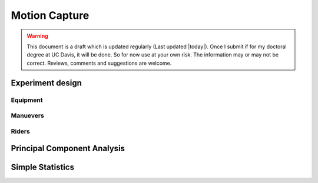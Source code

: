 .. _motioncapture.rst

==============
Motion Capture
==============

.. warning::

   This document is a draft which is updated regularly (Last updated |today|).
   Once I submit if for my doctoral degree at UC Davis, it will be done. So for
   now use at your own risk. The information may or may not be correct.
   Reviews, comments and suggestions are welcome.

Experiment design
=================

Equipment
---------

Manuevers
---------

Riders
------

Principal Component Analysis
============================

Simple Statistics
=================
